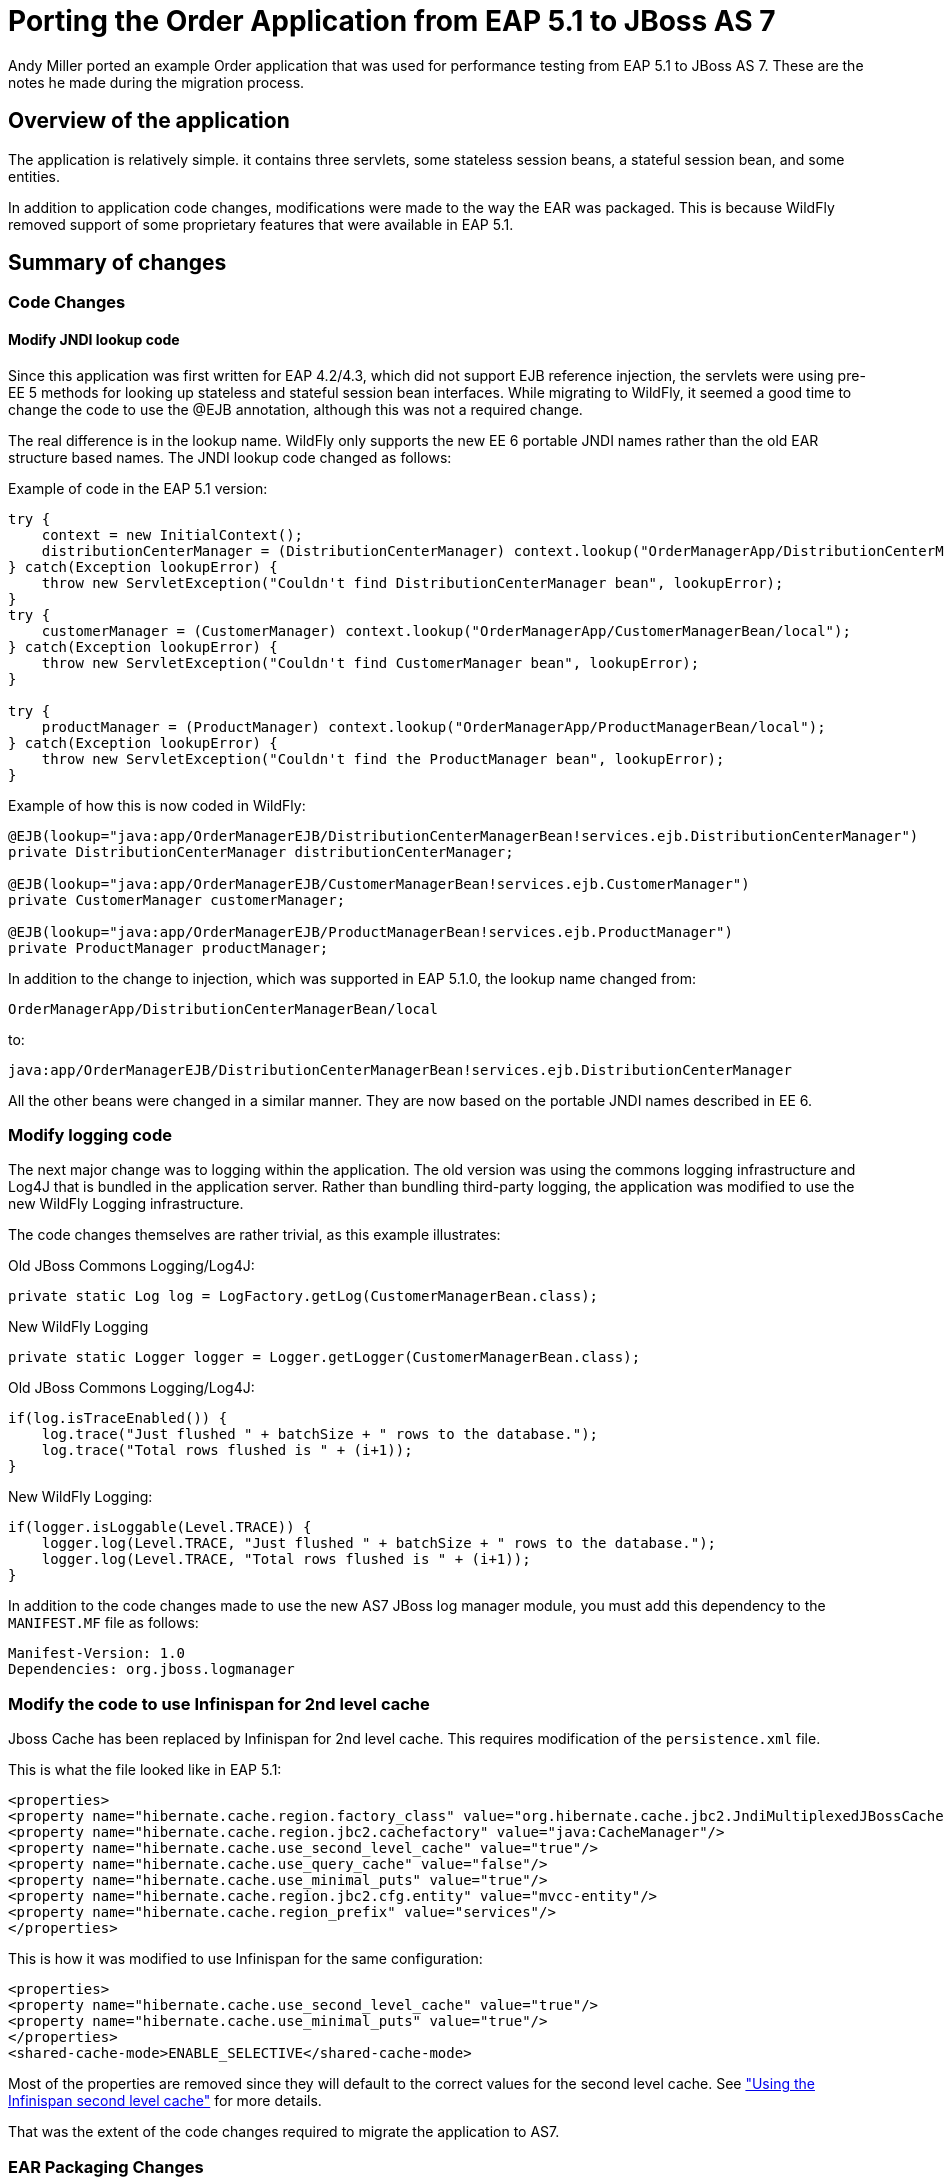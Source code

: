 [[Migrate_Order_Application_from_EAP5]]
= Porting the Order Application from EAP 5.1 to JBoss AS 7

Andy Miller ported an example Order application that was used for
performance testing from EAP 5.1 to JBoss AS 7. These are the notes he
made during the migration process.

[[overview-of-the-application]]
== Overview of the application

The application is relatively simple. it contains three servlets, some
stateless session beans, a stateful session bean, and some entities.

In addition to application code changes, modifications were made to the
way the EAR was packaged. This is because WildFly removed support of
some proprietary features that were available in EAP 5.1.

[[summary-of-changes-migrate-order-application]]
== Summary of changes

[[code-changes]]
=== Code Changes

[[modify-jndi-lookup-code]]
==== Modify JNDI lookup code

Since this application was first written for EAP 4.2/4.3, which did not
support EJB reference injection, the servlets were using pre-EE 5
methods for looking up stateless and stateful session bean interfaces.
While migrating to WildFly, it seemed a good time to change the code to
use the @EJB annotation, although this was not a required change.

The real difference is in the lookup name. WildFly only supports the new
EE 6 portable JNDI names rather than the old EAR structure based names.
The JNDI lookup code changed as follows:

Example of code in the EAP 5.1 version:

[source,java,options="nowrap"]
----
try {
    context = new InitialContext();
    distributionCenterManager = (DistributionCenterManager) context.lookup("OrderManagerApp/DistributionCenterManagerBean/local");
} catch(Exception lookupError) {
    throw new ServletException("Couldn't find DistributionCenterManager bean", lookupError);
}
try {
    customerManager = (CustomerManager) context.lookup("OrderManagerApp/CustomerManagerBean/local");
} catch(Exception lookupError) {
    throw new ServletException("Couldn't find CustomerManager bean", lookupError);
}
 
try {
    productManager = (ProductManager) context.lookup("OrderManagerApp/ProductManagerBean/local");
} catch(Exception lookupError) {
    throw new ServletException("Couldn't find the ProductManager bean", lookupError);
}
----

Example of how this is now coded in WildFly:

[source,java,options="nowrap"]
----
@EJB(lookup="java:app/OrderManagerEJB/DistributionCenterManagerBean!services.ejb.DistributionCenterManager")
private DistributionCenterManager distributionCenterManager;
 
@EJB(lookup="java:app/OrderManagerEJB/CustomerManagerBean!services.ejb.CustomerManager")
private CustomerManager customerManager;
 
@EJB(lookup="java:app/OrderManagerEJB/ProductManagerBean!services.ejb.ProductManager")
private ProductManager productManager;
----

In addition to the change to injection, which was supported in EAP
5.1.0, the lookup name changed from:

[source,java,options="nowrap"]
----
OrderManagerApp/DistributionCenterManagerBean/local
----

to:

[source,java,options="nowrap"]
----
java:app/OrderManagerEJB/DistributionCenterManagerBean!services.ejb.DistributionCenterManager
----

All the other beans were changed in a similar manner. They are now based
on the portable JNDI names described in EE 6.

[[modify-logging-code]]
=== Modify logging code

The next major change was to logging within the application. The old
version was using the commons logging infrastructure and Log4J that is
bundled in the application server. Rather than bundling third-party
logging, the application was modified to use the new WildFly Logging
infrastructure.

The code changes themselves are rather trivial, as this example
illustrates:

Old JBoss Commons Logging/Log4J:

[source,java,options="nowrap"]
----
private static Log log = LogFactory.getLog(CustomerManagerBean.class);
----

New WildFly Logging

[source,java,options="nowrap"]
----
private static Logger logger = Logger.getLogger(CustomerManagerBean.class);
----

Old JBoss Commons Logging/Log4J:

[source,java,options="nowrap"]
----
if(log.isTraceEnabled()) {
    log.trace("Just flushed " + batchSize + " rows to the database.");
    log.trace("Total rows flushed is " + (i+1));
}
----

New WildFly Logging:

[source,java,options="nowrap"]
----
if(logger.isLoggable(Level.TRACE)) {
    logger.log(Level.TRACE, "Just flushed " + batchSize + " rows to the database.");
    logger.log(Level.TRACE, "Total rows flushed is " + (i+1));
}
----

In addition to the code changes made to use the new AS7 JBoss log
manager module, you must add this dependency to the `MANIFEST.MF` file
as follows:

[source,java,options="nowrap"]
----
Manifest-Version: 1.0
Dependencies: org.jboss.logmanager
----

[[modify-the-code-to-use-infinispan-for-2nd-level-cache]]
=== Modify the code to use Infinispan for 2nd level cache

Jboss Cache has been replaced by Infinispan for 2nd level cache. This
requires modification of the `persistence.xml` file.

This is what the file looked like in EAP 5.1:

[source,java,options="nowrap"]
----
<properties>
<property name="hibernate.cache.region.factory_class" value="org.hibernate.cache.jbc2.JndiMultiplexedJBossCacheRegionFactory"/>
<property name="hibernate.cache.region.jbc2.cachefactory" value="java:CacheManager"/>
<property name="hibernate.cache.use_second_level_cache" value="true"/>
<property name="hibernate.cache.use_query_cache" value="false"/>
<property name="hibernate.cache.use_minimal_puts" value="true"/>
<property name="hibernate.cache.region.jbc2.cfg.entity" value="mvcc-entity"/>
<property name="hibernate.cache.region_prefix" value="services"/>
</properties>
----

This is how it was modified to use Infinispan for the same
configuration:

[source,java,options="nowrap"]
----
<properties>
<property name="hibernate.cache.use_second_level_cache" value="true"/>
<property name="hibernate.cache.use_minimal_puts" value="true"/>
</properties>
<shared-cache-mode>ENABLE_SELECTIVE</shared-cache-mode>
----

Most of the properties are removed since they will default to the
correct values for the second level cache. See
https://docs.jboss.org/author/display/AS71/JPA+Reference+Guide#JPAReferenceGuide-UsingtheInfinispansecondlevelcache["Using
the Infinispan second level cache"] for more details.

That was the extent of the code changes required to migrate the
application to AS7.

[[ear-packaging-changes]]
=== EAR Packaging Changes

Due to modular class loading changes, the structure of the existing EAR
failed to deploy successfully in WildFly.

The old structure of the EAR was as follows:

[source,java,options="nowrap"]
----
$ jar tf OrderManagerApp.ear
META-INF/MANIFEST.MF
META-INF/application.xml
OrderManagerWeb.war
OrderManagerEntities.jar
OrderManagerEJB.jar
META-INF/
----

In this structure, the entities and the `persistence.xml` were in one
jar file, `OrderManagerEntities.jar`, and the stateless and stateful
session beans were in another jar file, `OrderManagerEJB.jar`. This did
not work due to modular class loading changes in WildFly. There are a
couple of ways to resolve this issue:

1.  Modify the class path in the `MANIFEST.MF`
2.  Flatten the code and put all the beans in one JAR file.

The second approach was selected because it simplified the EAR
structure:

[source,java,options="nowrap"]
----
$ jar tf OrderManagerApp.ear
META-INF/application.xml
OrderManagerWeb.war
OrderManagerEJB.jar
META-INF/
----

Since there is no longer an `OrderManagerEntities.jar` file, the
`applcation.xml` file was modified to remove the entry.

An entry was added to the `MANIFEST.MF` file in the
`OrderManagerWeb.war` to resolve another class loading issue resulting
from the modification to use EJB reference injection in the servlets.

[source,java,options="nowrap"]
----
Manifest-Version: 1.0
Dependencies: org.jboss.logmanager
Class-Path: OrderManagerEJB.jar
----

The `Class-Path` entry tells the application to look in the
`OrderManagerEJB.jar` file for the injected beans.

[[summary-migrate-order-application]]
=== Summary

Although the existing EAR structure could have worked with additional
modifications to the `MANIFEST.MF` file, this approach seemed more
appealing because it simplified the structure while maintaining the web
tier in its own WAR.

The source files for both versions is attached so you can view the
changes that were made to the application.

NOTE: References in this document to Enterprise JavaBeans(EJB) refer to the Jakarta Enterprise Beans unless otherwise noted.

